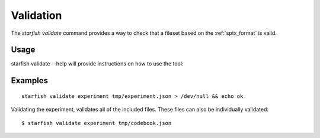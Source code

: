 .. _cli_validate:

Validation
==========

The `starfish validate` command provides a way to check that a fileset based on the
:ref:`sptx_format` is valid.

Usage
-----

starfish validate --help will provide instructions on how to use the tool:

.. program-output:: env MPLBACKEND=Agg starfish validate --help


Examples
--------

::

    starfish validate experiment tmp/experiment.json > /dev/null && echo ok


Validating the experiment, validates all of the included files. These files can also be individually validated:

::

    $ starfish validate experiment tmp/codebook.json

